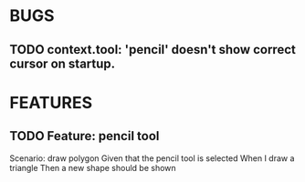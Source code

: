 * BUGS
** TODO context.tool: 'pencil' doesn't show correct cursor on startup.

* FEATURES
** TODO Feature: pencil tool

  Scenario: draw polygon
    Given that the pencil tool is selected
    When I draw a triangle
    Then a new shape should be shown




